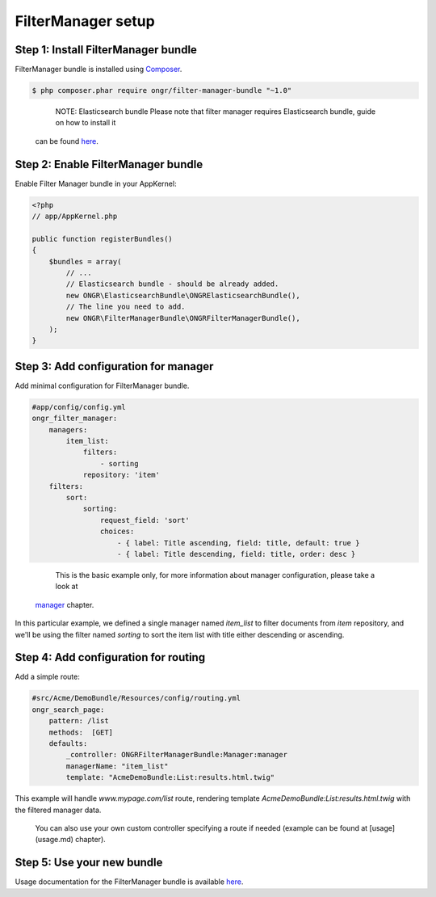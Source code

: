 ===================
FilterManager setup
===================

~~~~~~~~~~~~~~~~~~~~~~~~~~~~~~~~~~~~
Step 1: Install FilterManager bundle
~~~~~~~~~~~~~~~~~~~~~~~~~~~~~~~~~~~~

FilterManager bundle is installed using `Composer <https://getcomposer.org>`_.

.. code-block:: bash

    $ php composer.phar require ongr/filter-manager-bundle "~1.0"

..

    NOTE: Elasticsearch bundle
    Please note that filter manager requires Elasticsearch bundle, guide on how to install it
 can be found `here <https://github.com/ongr-io/ElasticsearchBundle/tree/master/Resources/doc/setup.rst>`_.


~~~~~~~~~~~~~~~~~~~~~~~~~~~~~~~~~~~~
Step 2: Enable FilterManager bundle
~~~~~~~~~~~~~~~~~~~~~~~~~~~~~~~~~~~~

Enable Filter Manager bundle in your AppKernel:

.. code-block:: php

    <?php
    // app/AppKernel.php

    public function registerBundles()
    {
        $bundles = array(
            // ...
            // Elasticsearch bundle - should be already added.
            new ONGR\ElasticsearchBundle\ONGRElasticsearchBundle(),
            // The line you need to add.
            new ONGR\FilterManagerBundle\ONGRFilterManagerBundle(),
        );
    }

..

~~~~~~~~~~~~~~~~~~~~~~~~~~~~~~~~~~~~~
Step 3: Add configuration for manager
~~~~~~~~~~~~~~~~~~~~~~~~~~~~~~~~~~~~~

Add minimal configuration for FilterManager bundle.

.. code-block:: yaml

    #app/config/config.yml
    ongr_filter_manager:
        managers:
            item_list:
                filters:
                    - sorting
                repository: 'item'
        filters:
            sort:
                sorting:
                    request_field: 'sort'
                    choices:
                        - { label: Title ascending, field: title, default: true }
                        - { label: Title descending, field: title, order: desc }

..

    This is the basic example only, for more information about manager configuration, please take a look at
 `manager <manager.rst>`_ chapter.

In this particular example, we defined a single manager named `item_list` to filter documents from `item` repository,
and we'll be using the filter named `sorting` to sort the item list with title either descending or ascending.

~~~~~~~~~~~~~~~~~~~~~~~~~~~~~~~~~~~~~
Step 4: Add configuration for routing
~~~~~~~~~~~~~~~~~~~~~~~~~~~~~~~~~~~~~

Add a simple route:

.. code-block:: yaml

    #src/Acme/DemoBundle/Resources/config/routing.yml
    ongr_search_page:
        pattern: /list
        methods:  [GET]
        defaults:
            _controller: ONGRFilterManagerBundle:Manager:manager
            managerName: "item_list"
            template: "AcmeDemoBundle:List:results.html.twig"

..

This example will handle `www.mypage.com/list` route, rendering template `AcmeDemoBundle:List:results.html.twig`
with the filtered manager data.

    You can also use your own custom controller specifying a route if needed (example can be found at [usage](usage.md) chapter).

~~~~~~~~~~~~~~~~~~~~~~~~~~~
Step 5: Use your new bundle
~~~~~~~~~~~~~~~~~~~~~~~~~~~

Usage documentation for the FilterManager bundle is available `here <usage.rst>`_.
